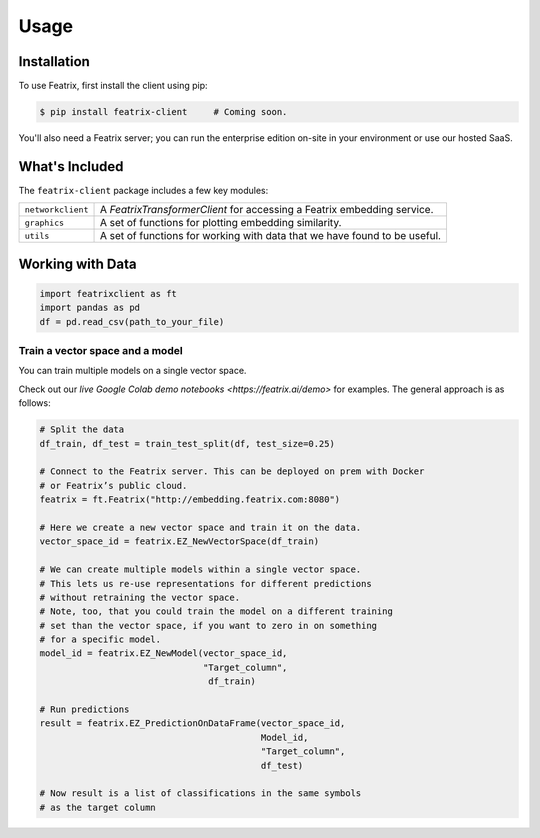 Usage
=====

.. meta::
   :description: Using the Featrix client API for creating data embeddings. 
   :keywords: featrix, featrixclient, python, pytorch, ml, ai

.. highlight:: python
    :linenothreshold: 3


.. _installation:

Installation
------------

To use Featrix, first install the client using pip:

.. code-block:: console

   $ pip install featrix-client     # Coming soon. 


You'll also need a Featrix server; you can run the enterprise edition on-site in your environment or use our hosted SaaS.


What's Included
---------------

The ``featrix-client`` package includes a few key modules:

+-------------------+-----------------------------------------------------------+
| ``networkclient`` | A `FeatrixTransformerClient` for                          |
|                   | accessing a Featrix embedding service.                    |
+-------------------+-----------------------------------------------------------+
| ``graphics``      | A set of functions for plotting embedding similarity.     |
++------------------+-----------------------------------------------------------+
| ``utils``         | A set of functions for working with data that we have     |
|                   | found to be useful.                                       |
+-------------------+-----------------------------------------------------------+

Working with Data
-----------------


.. code-block:: python

    import featrixclient as ft
    import pandas as pd
    df = pd.read_csv(path_to_your_file)

Train a vector space and a model
^^^^^^^^^^^^^^^^^^^^^^^^^^^^^^^^

You can train multiple models on a single vector space.

Check out our `live Google Colab demo notebooks <https://featrix.ai/demo>` for examples. The general approach is as follows:


.. code-block:: python

    # Split the data
    df_train, df_test = train_test_split(df, test_size=0.25)

    # Connect to the Featrix server. This can be deployed on prem with Docker
    # or Featrix’s public cloud.
    featrix = ft.Featrix("http://embedding.featrix.com:8080")

    # Here we create a new vector space and train it on the data.
    vector_space_id = featrix.EZ_NewVectorSpace(df_train)

    # We can create multiple models within a single vector space.
    # This lets us re-use representations for different predictions
    # without retraining the vector space.
    # Note, too, that you could train the model on a different training
    # set than the vector space, if you want to zero in on something
    # for a specific model.
    model_id = featrix.EZ_NewModel(vector_space_id, 
                                   "Target_column",
                                    df_train)

    # Run predictions
    result = featrix.EZ_PredictionOnDataFrame(vector_space_id,
                                              Model_id,
                                              "Target_column",
                                              df_test)

    # Now result is a list of classifications in the same symbols 
    # as the target column



